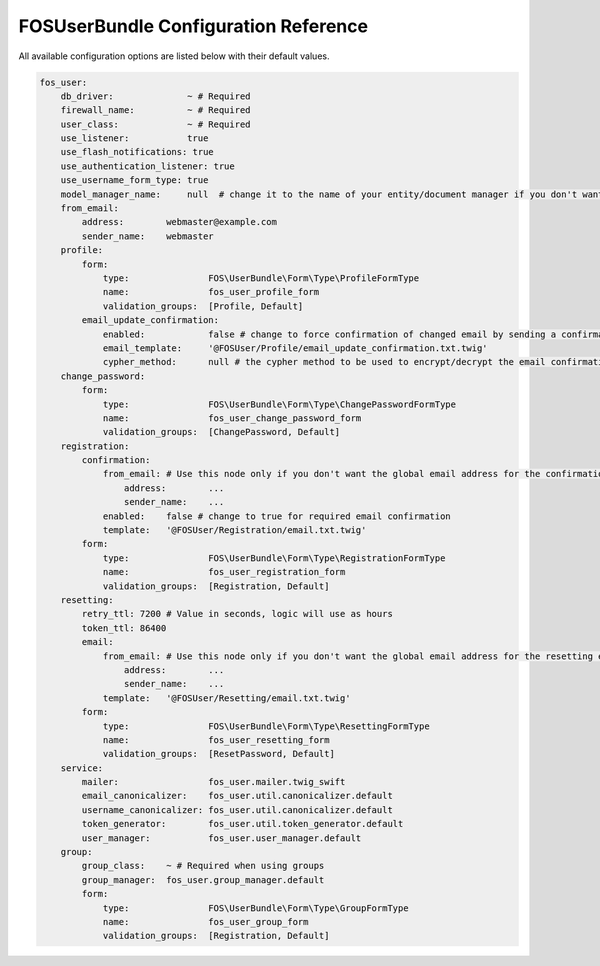 FOSUserBundle Configuration Reference
=====================================

All available configuration options are listed below with their default values.

.. code-block:: yaml

    fos_user:
        db_driver:              ~ # Required
        firewall_name:          ~ # Required
        user_class:             ~ # Required
        use_listener:           true
        use_flash_notifications: true
        use_authentication_listener: true
        use_username_form_type: true
        model_manager_name:     null  # change it to the name of your entity/document manager if you don't want to use the default one.
        from_email:
            address:        webmaster@example.com
            sender_name:    webmaster
        profile:
            form:
                type:               FOS\UserBundle\Form\Type\ProfileFormType
                name:               fos_user_profile_form
                validation_groups:  [Profile, Default]
            email_update_confirmation:
                enabled:            false # change to force confirmation of changed email by sending a confirmation link to the new address.
                email_template:     '@FOSUser/Profile/email_update_confirmation.txt.twig'
                cypher_method:      null # the cypher method to be used to encrypt/decrypt the email confirmation tokens. If not specified, the first method returned by openssl_get_cipher_methods will be used. See http://php.net/manual/function.openssl-get-cipher-methods.php
        change_password:
            form:
                type:               FOS\UserBundle\Form\Type\ChangePasswordFormType
                name:               fos_user_change_password_form
                validation_groups:  [ChangePassword, Default]
        registration:
            confirmation:
                from_email: # Use this node only if you don't want the global email address for the confirmation email
                    address:        ...
                    sender_name:    ...
                enabled:    false # change to true for required email confirmation
                template:   '@FOSUser/Registration/email.txt.twig'
            form:
                type:               FOS\UserBundle\Form\Type\RegistrationFormType
                name:               fos_user_registration_form
                validation_groups:  [Registration, Default]
        resetting:
            retry_ttl: 7200 # Value in seconds, logic will use as hours
            token_ttl: 86400
            email:
                from_email: # Use this node only if you don't want the global email address for the resetting email
                    address:        ...
                    sender_name:    ...
                template:   '@FOSUser/Resetting/email.txt.twig'
            form:
                type:               FOS\UserBundle\Form\Type\ResettingFormType
                name:               fos_user_resetting_form
                validation_groups:  [ResetPassword, Default]
        service:
            mailer:                 fos_user.mailer.twig_swift
            email_canonicalizer:    fos_user.util.canonicalizer.default
            username_canonicalizer: fos_user.util.canonicalizer.default
            token_generator:        fos_user.util.token_generator.default
            user_manager:           fos_user.user_manager.default
        group:
            group_class:    ~ # Required when using groups
            group_manager:  fos_user.group_manager.default
            form:
                type:               FOS\UserBundle\Form\Type\GroupFormType
                name:               fos_user_group_form
                validation_groups:  [Registration, Default]
